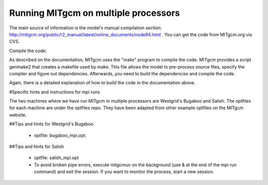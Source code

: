 Running MITgcm on multiple processors
=====================================

The main source of information is the model's manual compilation section: http://mitgcm.org/public/r2_manual/latest/online_documents/node94.html .
You can get the code from MITgcm.org via CVS. 

Compile the code:

As described on the documentation, MITgcm uses the "make" program to compile the code. MITgcm provides a script genmake2 that creates a makefile used by make. This file allows the model to pre-process source files, specify the compiler and figure out dependencies.
Afterwards, you need to build the dependencies and compile the code. 

Again, there is a detailed explanation of how to build the code in the documentation above.

#Specific hints and instructions for mpi runs

The two machines where we have run MITgcm in multiple processors are Westgrid's Bugaboo and Salish. The optfiles for each machine are under the optfiles repo. They have been adapted from other example optfiles on the MITgcm website.

##Tips and hints for Westgrid's Bugaboo

 * optfile: bugaboo_mpi.opt.


##Tips and hints for Salish

 * optfile: salish_mpi.opt
 * To avoid broken pipe errors, execute mitgcmuv on the background (use & at the end of the mpi run command) and exit the session. If you want to monitor the process, start a new session.
 
 




